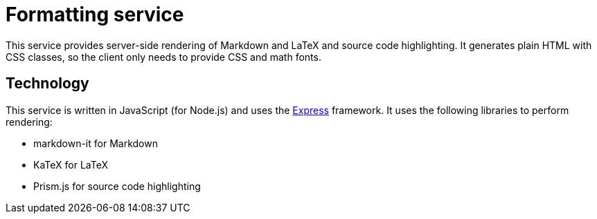 = Formatting service

This service provides server-side rendering of Markdown and LaTeX and source code highlighting.
It generates plain HTML with CSS classes, so the client only needs to provide CSS and math fonts.

== Technology

This service is written in JavaScript (for Node.js) and uses the
https://expressjs.com/[Express] framework.
It uses the following libraries to perform rendering:

* markdown-it for Markdown
* KaTeX for LaTeX
* Prism.js for source code highlighting
